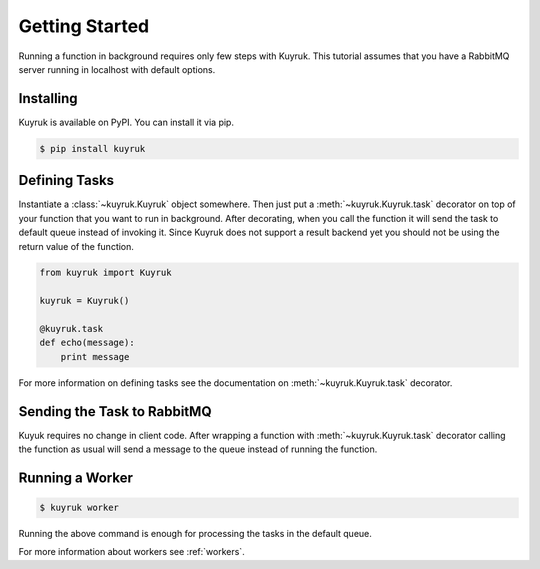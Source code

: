 Getting Started
===============

Running a function in background requires only few steps with Kuyruk.
This tutorial assumes that you have a RabbitMQ server running in localhost
with default options.


Installing
----------

Kuyruk is available on PyPI. You can install it via pip.

.. code-block:: bash

   $ pip install kuyruk


Defining Tasks
--------------

Instantiate a :class:`~kuyruk.Kuyruk` object somewhere.
Then just put a :meth:`~kuyruk.Kuyruk.task` decorator on top of your function that you
want to run in background. After decorating, when you call the function it
will send the task to default queue instead of invoking it. Since Kuyruk does
not support a result backend yet you should not be using the return value of
the function.

.. code-block:: python

   from kuyruk import Kuyruk

   kuyruk = Kuyruk()

   @kuyruk.task
   def echo(message):
       print message


For more information on defining tasks see the documentation on
:meth:`~kuyruk.Kuyruk.task` decorator.


Sending the Task to RabbitMQ
----------------------------

Kuyuk requires no change in client code. After wrapping a function with
:meth:`~kuyruk.Kuyruk.task` decorator calling the function as usual will send a
message to the queue instead of running the function.


Running a Worker
----------------

.. code-block:: bash

    $ kuyruk worker

Running the above command is enough for processing the tasks in the
default queue.

For more information about workers see :ref:`workers`.
